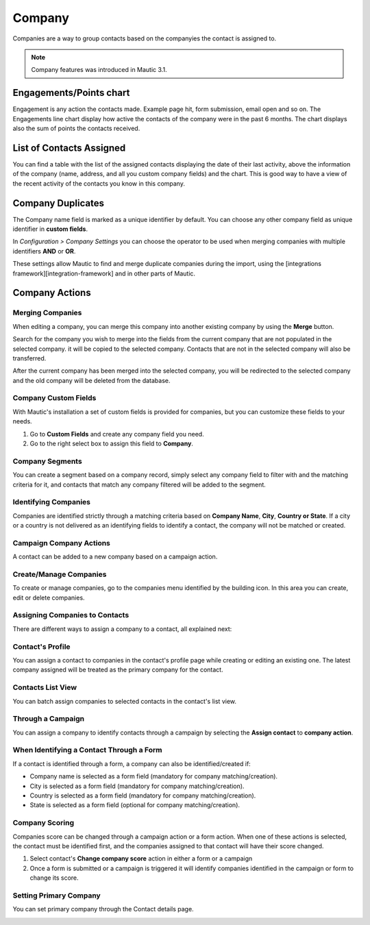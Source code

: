 
Company
#########

Companies are a way to group contacts based on the companyies the contact is assigned to.

.. note:: 

   Company features was introduced in Mautic 3.1.

.. image:: images/Mautic-31-company-view.png
  :width: 600
  :alt: Mautic Company Overview
  
Engagements/Points chart
*************************
Engagement is any action the contacts made. Example page hit, form submission, email open and so on. The Engagements line chart display how active the contacts of the company were in the past 6 months. The chart displays also the sum of points the contacts received.

List of Contacts Assigned
*************************
You can find a table with the list of the assigned contacts displaying the date of their last activity, above the information of the company (name, address, and all you custom company fields) and the chart. This is good way to have a view of the recent activity of the contacts you know in this company.

Company Duplicates
*******************
The Company name field is marked as a unique identifier by default. You can choose any other company field as unique identifier in **custom fields**.

In *Configuration > Company Settings* you can choose the operator to be used when merging companies with multiple identifiers **AND** or **OR**.

.. image:: images/company-duplicates-configuration-operator.png
  :width: 600
  :alt: Setup operator for find duplications algorithm
These settings allow  Mautic to find and merge duplicate companies during the import, using the [integrations framework][integration-framework] and in other parts of Mautic.

Company Actions
***************

Merging Companies
=================

When editing a company, you can merge this company into another existing company by using the **Merge** button.

Search for the company you wish to merge into the fields from the current company that are not populated in the selected company.  it will be copied to the selected company. Contacts that are not in the selected company will also be transferred.

After the current company has been merged into the selected company, you will be  redirected to the selected company and the old company will be deleted from the database.


Company Custom Fields
=====================

With Mautic's installation a set of custom fields is provided for companies, but you can customize these fields to your needs.

1. Go to **Custom Fields** and create any company field you need.
 
2. Go to the right select box to assign this field to **Company**.
   
Company Segments
================

You can create a segment based on a company record, simply select any company field to filter with and the matching criteria for it, and contacts that match any company filtered will be added to the segment.

Identifying Companies
=====================

Companies are identified strictly through a matching criteria based on **Company Name**, **City**, **Country or State**. If  a city or a country is not delivered as an identifying fields to identify a contact, the company will  not be matched or created.

Campaign Company Actions
========================

A contact can be added to a new company based on a campaign action.

Create/Manage Companies
=======================

To create or manage companies, go to the companies menu identified by the building icon. In this area you can create, edit or delete companies.

Assigning Companies to Contacts
===============================

There are different ways to assign a company to a contact, all explained next:

Contact's Profile
==================

You can assign a contact to companies in the contact's profile page while creating or editing an existing one. The latest company assigned will be treated as the primary company for the contact.

Contacts List View
===================

You can batch assign companies to selected contacts in the contact's list view.

Through a Campaign
===================

You can assign a company to identify contacts through a campaign by selecting the **Assign contact** to **company action**.

When Identifying a Contact Through a Form
=========================================

If a contact is identified through a form, a company can also be identified/created if:

- Company name is selected as a form field (mandatory for company matching/creation).
- City is selected as a form field (mandatory for company matching/creation).
- Country is selected as a form field (mandatory for company matching/creation).
- State is selected as a form field (optional for company matching/creation).
  
Company Scoring
================

Companies score can be changed through a campaign action or a form action. When one of these actions is selected,  the contact must be identified first, and the companies assigned to that contact will have their score changed.

1. Select contact's **Change company score** action in either a form or a campaign
2. Once a form is submitted or a campaign is triggered it will identify companies identified in the campaign or form to change its score.
   
Setting Primary Company
=======================

You can set primary company through the Contact details page.

.. image:: image/primary-company.png
  :width: 600
  :alt: primary company

